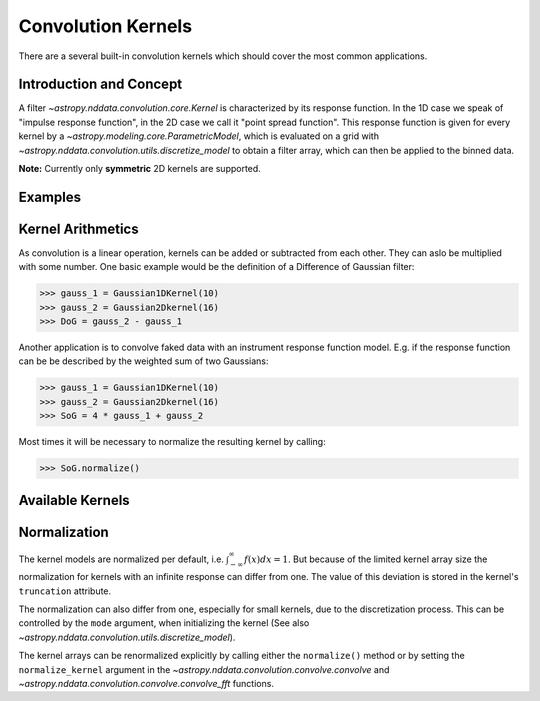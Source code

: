 Convolution Kernels
===================

There are a several built-in convolution kernels which should cover the most common applications.


Introduction and Concept
------------------------
A filter `~astropy.nddata.convolution.core.Kernel` is characterized by its response function. In the 1D
case we speak of "impulse response function", in the 2D case we call it "point spread function". 
This response function is given for every kernel by a `~astropy.modeling.core.ParametricModel`, 
which is evaluated on a grid with `~astropy.nddata.convolution.utils.discretize_model` to obtain a 
filter array, which can then be applied to the binned data.

**Note:** Currently only **symmetric** 2D kernels are supported.


Examples
--------



Kernel Arithmetics
------------------

As convolution is a linear operation, kernels can be added or subtracted from each other. They can aslo be multiplied with some
number. One basic example would be the definition of a Difference of Gaussian filter:

>>> gauss_1 = Gaussian1DKernel(10)
>>> gauss_2 = Gaussian2Dkernel(16)
>>> DoG = gauss_2 - gauss_1

Another application is to convolve faked data with an instrument response function model. 
E.g. if the response function can be be described by the weighted sum of two Gaussians:

>>> gauss_1 = Gaussian1DKernel(10)
>>> gauss_2 = Gaussian2Dkernel(16)
>>> SoG = 4 * gauss_1 + gauss_2

Most times it will be necessary to normalize the resulting kernel by calling:

>>> SoG.normalize()


Available Kernels
-----------------

.. automodsumm:: astropy.nddata.convolution.kernels
	:classes-only:
	

Normalization
-------------

The kernel models are normalized per default, i.e. :math:`\int_{-\infty}^{\infty} f(x) dx = 1`. But because of the limited 
kernel array size the normalization for kernels with an infinite response can differ from one. 
The value of this deviation is stored in the kernel's ``truncation`` attribute.

The normalization can also differ from one, especially for small kernels, due to the discretization process.
This can be controlled by the ``mode`` argument, when initializing the kernel (See also 
`~astropy.nddata.convolution.utils.discretize_model`).
 
The kernel arrays can be renormalized explicitly by calling either the ``normalize()`` method or by setting
the ``normalize_kernel`` argument in the `~astropy.nddata.convolution.convolve.convolve` and 
`~astropy.nddata.convolution.convolve.convolve_fft` functions. 
	 